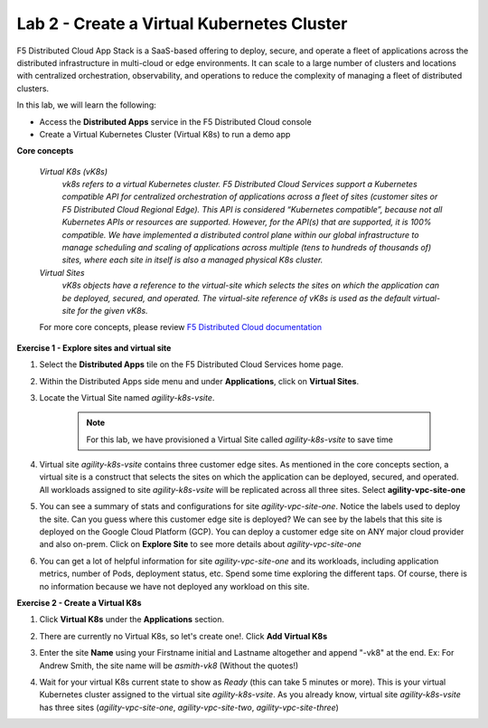 Lab 2 - Create a Virtual Kubernetes Cluster
-------------------------------------------

F5 Distributed Cloud App Stack is a SaaS-based offering to deploy, secure, and operate a fleet of applications across the distributed infrastructure in multi-cloud or edge environments. It can scale to a large number of clusters and locations with centralized orchestration, observability, and operations to reduce the complexity of managing a fleet of distributed clusters.

In this lab, we will learn the following:

•  Access the **Distributed Apps** service in the F5 Distributed Cloud console

•  Create a Virtual Kubernetes Cluster (Virtual K8s) to run a demo app

**Core concepts**

   *Virtual K8s (vK8s)*
      `vk8s refers to a virtual Kubernetes cluster. F5 Distributed Cloud Services support a Kubernetes compatible API for centralized orchestration of applications across a fleet of sites 
      (customer sites or F5 Distributed Cloud Regional Edge). This API is considered “Kubernetes compatible”, because not all Kubernetes APIs or resources 
      are supported. However, for the API(s) that are supported, it is 100% compatible. We have implemented a distributed control 
      plane within our global infrastructure to manage scheduling and scaling of applications across multiple (tens to hundreds of thousands of) 
      sites, where each site in itself is also a managed physical K8s cluster.`

   *Virtual Sites*
      `vK8s objects have a reference to the virtual-site which selects the sites on which the application can be deployed, secured, and operated. 
      The virtual-site reference of vK8s is used as the default virtual-site for the given vK8s.`

   For more core concepts, please review `F5 Distributed Cloud documentation <https://docs.cloud.f5.com/docs/ves-concepts>`_

**Exercise 1 - Explore sites and virtual site**

#. Select the **Distributed Apps** tile on the F5 Distributed Cloud Services home page.

   .. image:: ../images/distributedappclick.png
      :width: 400pt

#. Within the Distributed Apps side menu and under **Applications**, click on **Virtual Sites**.

   .. image:: ../images/distributedappclickvirtualsite.png
      :width: 250pt


#. Locate the Virtual Site named *agility-k8s-vsite*.

    .. NOTE::
      For this lab, we have provisioned a Virtual Site called *agility-k8s-vsite* to save time 

   .. image:: ../images/distributedappclickagilityk8svsite.png
      :width: 400pt

#. Virtual site *agility-k8s-vsite* contains three customer edge sites. As mentioned in the core concepts section, a virtual site is a construct that 
   selects the sites on which the application can be deployed, secured, and operated. All workloads assigned to site *agility-k8s-vsite* will be 
   replicated across all three sites. Select **agility-vpc-site-one**

   .. image:: ../images/distributedappclickvpcsiteone.png
      :width: 400pt

#. You can see a summary of stats and configurations for site *agility-vpc-site-one*. Notice the labels used to deploy the site. Can you guess where 
   this customer edge site is deployed? We can see by the labels that this site is deployed on the Google Cloud Platform (GCP). You can deploy a 
   customer edge site on ANY major cloud provider and also on-prem. Click on **Explore Site** to see more details about *agility-vpc-site-one*

   .. image:: ../images/distributedappclickvpcsiteoneexploresite.png
      :width: 400pt

#. You can get a lot of helpful information for site *agility-vpc-site-one* and its workloads, including application metrics, number of Pods, 
   deployment status, etc. Spend some time exploring the different taps. Of course, there is no information because we have not deployed any workload on this site.

   .. image:: ../images/distributedappclickvpcsiteoneexploresite2.png
      :width: 400pt

**Exercise 2 - Create a Virtual K8s**

#. Click **Virtual K8s** under the **Applications** section.

   .. image:: ../images/distributedappclickvirtualk8s.png
      :width: 250pt

#. There are currently no Virtual K8s, so let's create one!. Click **Add Virtual K8s**

   .. image:: ../images/distributedappclickaddvirtualk8s.png
      :width: 250pt

#. Enter the site **Name** using your Firstname initial and Lastname altogether and append "-vk8" at the end. Ex: For Andrew Smith, the site name will be *asmith-vk8* (Without the quotes!)

   .. image:: ../images/distributedappclickvirtualk8ssettings.png
      :width: 400pt

   .. image:: ../images/distributedappclickvirtualk8ssettings2.png
      :width: 250pt


#. Wait for your virtual K8s current state to show as *Ready* (this can take 5 minutes or more). This is your virtual Kubernetes cluster assigned to the virtual site *agility-k8s-vsite*. 
   As you already know, virtual site *agility-k8s-vsite* has three sites (*agility-vpc-site-one*, *agility-vpc-site-two*, *agility-vpc-site-three*)  

   .. image:: ../images/distributedappclickvirtualk8sstatus.png
      :width: 400pt
